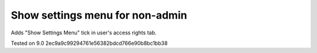 Show settings menu for non-admin
================================

Adds "Show Settings Menu" tick in user's access rights tab.

Tested on 9.0 2ec9a9c99294761e56382bdcd766e90b8bc1bb38
